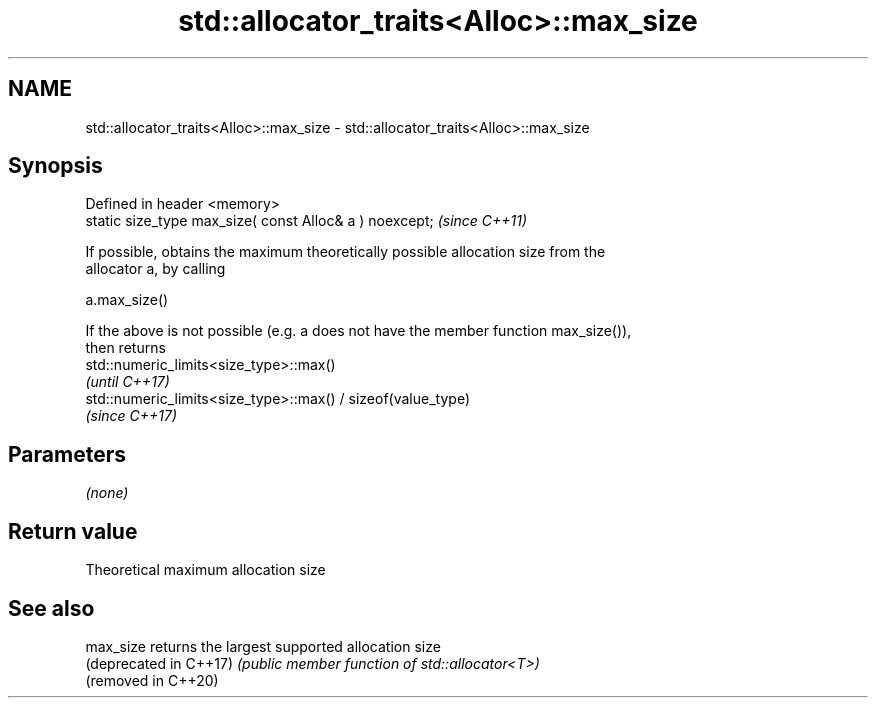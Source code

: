 .TH std::allocator_traits<Alloc>::max_size 3 "2019.08.27" "http://cppreference.com" "C++ Standard Libary"
.SH NAME
std::allocator_traits<Alloc>::max_size \- std::allocator_traits<Alloc>::max_size

.SH Synopsis
   Defined in header <memory>
   static size_type max_size( const Alloc& a ) noexcept;  \fI(since C++11)\fP

   If possible, obtains the maximum theoretically possible allocation size from the
   allocator a, by calling

   a.max_size()

   If the above is not possible (e.g. a does not have the member function max_size()),
   then returns
   std::numeric_limits<size_type>::max()
   \fI(until C++17)\fP
   std::numeric_limits<size_type>::max() / sizeof(value_type)
   \fI(since C++17)\fP

.SH Parameters

   \fI(none)\fP

.SH Return value

   Theoretical maximum allocation size

.SH See also

   max_size              returns the largest supported allocation size
   (deprecated in C++17) \fI(public member function of std::allocator<T>)\fP
   (removed in C++20)
